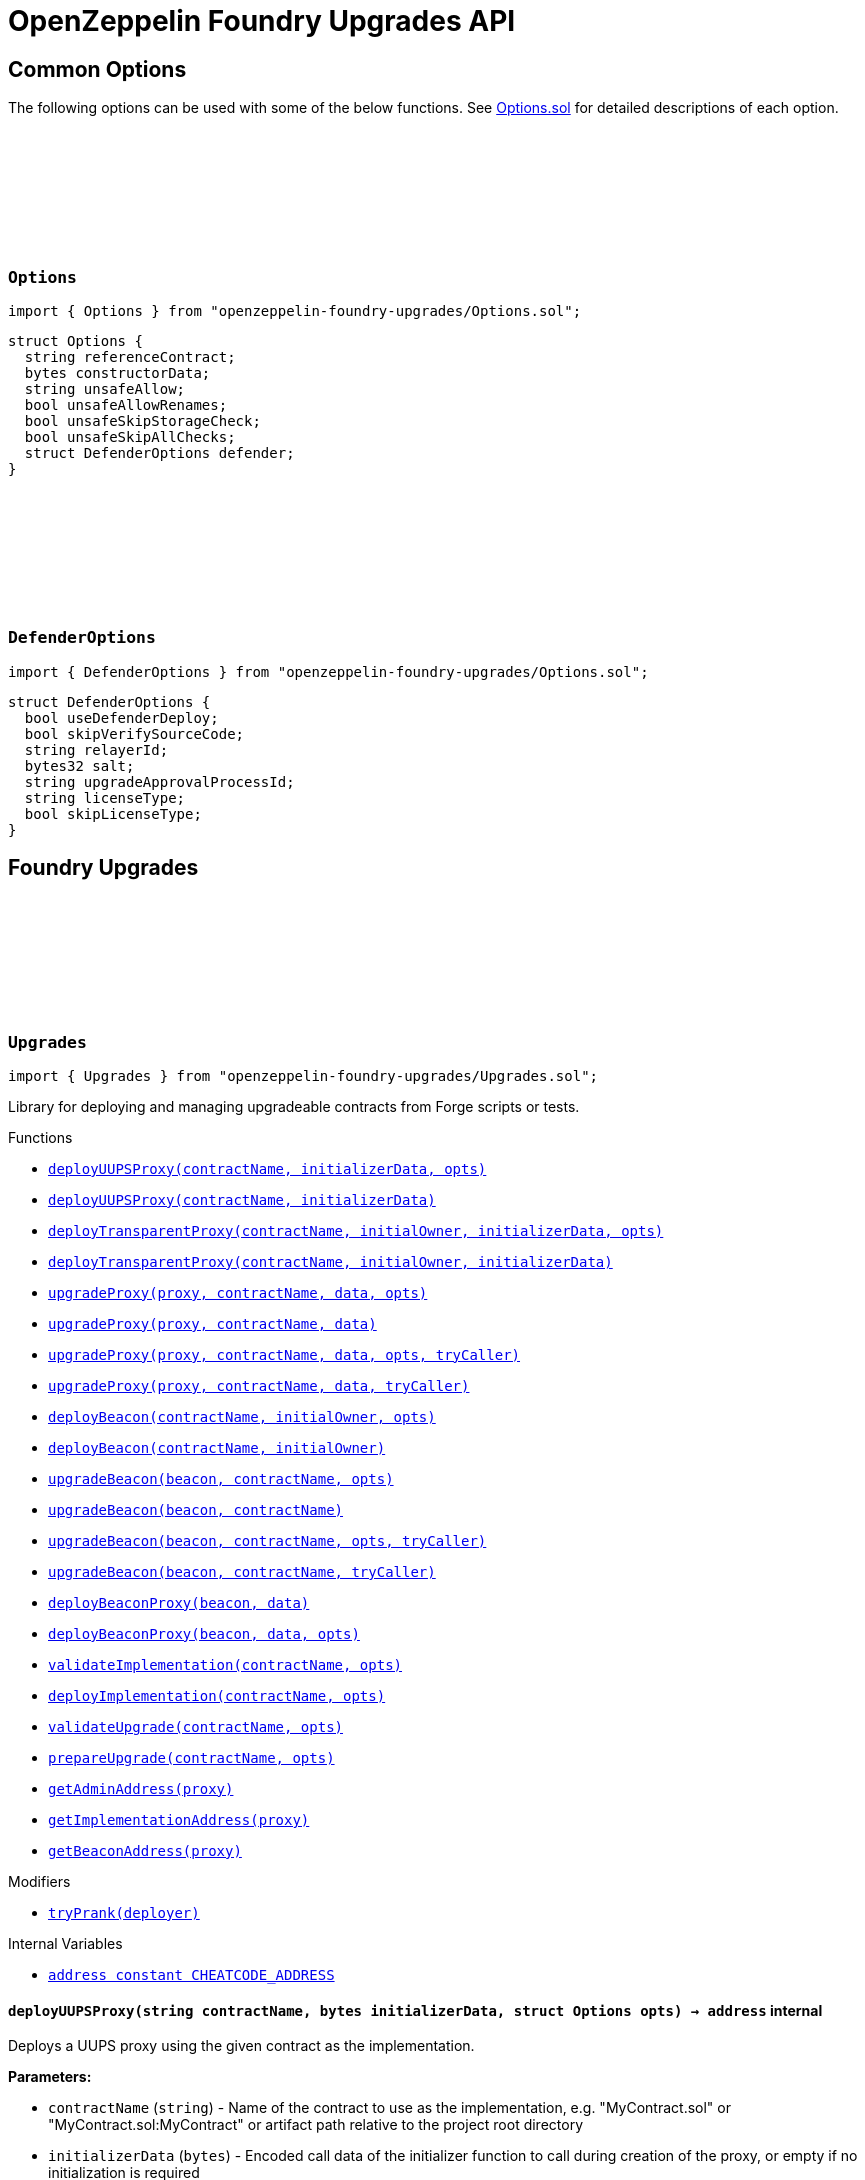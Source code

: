 :github-icon: pass:[<svg class="icon"><use href="#github-icon"/></svg>]
:xref-Upgrades-deployUUPSProxy-string-bytes-struct-Options-: xref:#Upgrades-deployUUPSProxy-string-bytes-struct-Options-
:xref-Upgrades-deployUUPSProxy-string-bytes-: xref:#Upgrades-deployUUPSProxy-string-bytes-
:xref-Upgrades-deployTransparentProxy-string-address-bytes-struct-Options-: xref:#Upgrades-deployTransparentProxy-string-address-bytes-struct-Options-
:xref-Upgrades-deployTransparentProxy-string-address-bytes-: xref:#Upgrades-deployTransparentProxy-string-address-bytes-
:xref-Upgrades-upgradeProxy-address-string-bytes-struct-Options-: xref:#Upgrades-upgradeProxy-address-string-bytes-struct-Options-
:xref-Upgrades-upgradeProxy-address-string-bytes-: xref:#Upgrades-upgradeProxy-address-string-bytes-
:xref-Upgrades-upgradeProxy-address-string-bytes-struct-Options-address-: xref:#Upgrades-upgradeProxy-address-string-bytes-struct-Options-address-
:xref-Upgrades-upgradeProxy-address-string-bytes-address-: xref:#Upgrades-upgradeProxy-address-string-bytes-address-
:xref-Upgrades-deployBeacon-string-address-struct-Options-: xref:#Upgrades-deployBeacon-string-address-struct-Options-
:xref-Upgrades-deployBeacon-string-address-: xref:#Upgrades-deployBeacon-string-address-
:xref-Upgrades-upgradeBeacon-address-string-struct-Options-: xref:#Upgrades-upgradeBeacon-address-string-struct-Options-
:xref-Upgrades-upgradeBeacon-address-string-: xref:#Upgrades-upgradeBeacon-address-string-
:xref-Upgrades-upgradeBeacon-address-string-struct-Options-address-: xref:#Upgrades-upgradeBeacon-address-string-struct-Options-address-
:xref-Upgrades-upgradeBeacon-address-string-address-: xref:#Upgrades-upgradeBeacon-address-string-address-
:xref-Upgrades-deployBeaconProxy-address-bytes-: xref:#Upgrades-deployBeaconProxy-address-bytes-
:xref-Upgrades-deployBeaconProxy-address-bytes-struct-Options-: xref:#Upgrades-deployBeaconProxy-address-bytes-struct-Options-
:xref-Upgrades-validateImplementation-string-struct-Options-: xref:#Upgrades-validateImplementation-string-struct-Options-
:xref-Upgrades-deployImplementation-string-struct-Options-: xref:#Upgrades-deployImplementation-string-struct-Options-
:xref-Upgrades-validateUpgrade-string-struct-Options-: xref:#Upgrades-validateUpgrade-string-struct-Options-
:xref-Upgrades-prepareUpgrade-string-struct-Options-: xref:#Upgrades-prepareUpgrade-string-struct-Options-
:xref-Upgrades-getAdminAddress-address-: xref:#Upgrades-getAdminAddress-address-
:xref-Upgrades-getImplementationAddress-address-: xref:#Upgrades-getImplementationAddress-address-
:xref-Upgrades-getBeaconAddress-address-: xref:#Upgrades-getBeaconAddress-address-
:xref-Upgrades-tryPrank-address-: xref:#Upgrades-tryPrank-address-
:xref-Upgrades-CHEATCODE_ADDRESS-address: xref:#Upgrades-CHEATCODE_ADDRESS-address
:xref-Defender-deployContract-string-: xref:#Defender-deployContract-string-
:xref-Defender-deployContract-string-struct-DefenderOptions-: xref:#Defender-deployContract-string-struct-DefenderOptions-
:xref-Defender-deployContract-string-bytes-: xref:#Defender-deployContract-string-bytes-
:xref-Defender-deployContract-string-bytes-struct-DefenderOptions-: xref:#Defender-deployContract-string-bytes-struct-DefenderOptions-
:xref-Defender-proposeUpgrade-address-string-struct-Options-: xref:#Defender-proposeUpgrade-address-string-struct-Options-
:xref-Defender-getDeployApprovalProcess--: xref:#Defender-getDeployApprovalProcess--
:xref-Defender-getUpgradeApprovalProcess--: xref:#Defender-getUpgradeApprovalProcess--
= OpenZeppelin Foundry Upgrades API

== Common Options

The following options can be used with some of the below functions. See https://github.com/OpenZeppelin/openzeppelin-foundry-upgrades/blob/main/src/Options.sol[Options.sol] for detailed descriptions of each option.

[[Options]]
=== `++Options++` link:https://github.com/OpenZeppelin/openzeppelin-foundry-upgrades/blob/main/src/Options.sol[{github-icon},role=heading-link]

[.hljs-theme-light.nopadding]
```solidity
import { Options } from "openzeppelin-foundry-upgrades/Options.sol";
```

```solidity
struct Options {
  string referenceContract;
  bytes constructorData;
  string unsafeAllow;
  bool unsafeAllowRenames;
  bool unsafeSkipStorageCheck;
  bool unsafeSkipAllChecks;
  struct DefenderOptions defender;
}
```

[[DefenderOptions]]
=== `++DefenderOptions++` link:https://github.com/OpenZeppelin/openzeppelin-foundry-upgrades/blob/main/src/Options.sol[{github-icon},role=heading-link]

[.hljs-theme-light.nopadding]
```solidity
import { DefenderOptions } from "openzeppelin-foundry-upgrades/Options.sol";
```

```solidity
struct DefenderOptions {
  bool useDefenderDeploy;
  bool skipVerifySourceCode;
  string relayerId;
  bytes32 salt;
  string upgradeApprovalProcessId;
  string licenseType;
  bool skipLicenseType;
}
```

== Foundry Upgrades

:deployUUPSProxy: pass:normal[xref:#Upgrades-deployUUPSProxy-string-bytes-struct-Options-[`++deployUUPSProxy++`]]
:deployUUPSProxy: pass:normal[xref:#Upgrades-deployUUPSProxy-string-bytes-[`++deployUUPSProxy++`]]
:deployTransparentProxy: pass:normal[xref:#Upgrades-deployTransparentProxy-string-address-bytes-struct-Options-[`++deployTransparentProxy++`]]
:deployTransparentProxy: pass:normal[xref:#Upgrades-deployTransparentProxy-string-address-bytes-[`++deployTransparentProxy++`]]
:upgradeProxy: pass:normal[xref:#Upgrades-upgradeProxy-address-string-bytes-struct-Options-[`++upgradeProxy++`]]
:upgradeProxy: pass:normal[xref:#Upgrades-upgradeProxy-address-string-bytes-[`++upgradeProxy++`]]
:upgradeProxy: pass:normal[xref:#Upgrades-upgradeProxy-address-string-bytes-struct-Options-address-[`++upgradeProxy++`]]
:upgradeProxy: pass:normal[xref:#Upgrades-upgradeProxy-address-string-bytes-address-[`++upgradeProxy++`]]
:deployBeacon: pass:normal[xref:#Upgrades-deployBeacon-string-address-struct-Options-[`++deployBeacon++`]]
:deployBeacon: pass:normal[xref:#Upgrades-deployBeacon-string-address-[`++deployBeacon++`]]
:upgradeBeacon: pass:normal[xref:#Upgrades-upgradeBeacon-address-string-struct-Options-[`++upgradeBeacon++`]]
:upgradeBeacon: pass:normal[xref:#Upgrades-upgradeBeacon-address-string-[`++upgradeBeacon++`]]
:upgradeBeacon: pass:normal[xref:#Upgrades-upgradeBeacon-address-string-struct-Options-address-[`++upgradeBeacon++`]]
:upgradeBeacon: pass:normal[xref:#Upgrades-upgradeBeacon-address-string-address-[`++upgradeBeacon++`]]
:deployBeaconProxy: pass:normal[xref:#Upgrades-deployBeaconProxy-address-bytes-[`++deployBeaconProxy++`]]
:deployBeaconProxy: pass:normal[xref:#Upgrades-deployBeaconProxy-address-bytes-struct-Options-[`++deployBeaconProxy++`]]
:validateImplementation: pass:normal[xref:#Upgrades-validateImplementation-string-struct-Options-[`++validateImplementation++`]]
:deployImplementation: pass:normal[xref:#Upgrades-deployImplementation-string-struct-Options-[`++deployImplementation++`]]
:validateUpgrade: pass:normal[xref:#Upgrades-validateUpgrade-string-struct-Options-[`++validateUpgrade++`]]
:prepareUpgrade: pass:normal[xref:#Upgrades-prepareUpgrade-string-struct-Options-[`++prepareUpgrade++`]]
:getAdminAddress: pass:normal[xref:#Upgrades-getAdminAddress-address-[`++getAdminAddress++`]]
:getImplementationAddress: pass:normal[xref:#Upgrades-getImplementationAddress-address-[`++getImplementationAddress++`]]
:getBeaconAddress: pass:normal[xref:#Upgrades-getBeaconAddress-address-[`++getBeaconAddress++`]]
:tryPrank: pass:normal[xref:#Upgrades-tryPrank-address-[`++tryPrank++`]]
:CHEATCODE_ADDRESS: pass:normal[xref:#Upgrades-CHEATCODE_ADDRESS-address[`++CHEATCODE_ADDRESS++`]]

[.contract]
[[Upgrades]]
=== `++Upgrades++` link:https://github.com/OpenZeppelin/openzeppelin-foundry-upgrades/blob/main/src/Upgrades.sol[{github-icon},role=heading-link]

[.hljs-theme-light.nopadding]
```solidity
import { Upgrades } from "openzeppelin-foundry-upgrades/Upgrades.sol";
```

Library for deploying and managing upgradeable contracts from Forge scripts or tests.

[.contract-index]
.Functions
--
* {xref-Upgrades-deployUUPSProxy-string-bytes-struct-Options-}[`++deployUUPSProxy(contractName, initializerData, opts)++`]
* {xref-Upgrades-deployUUPSProxy-string-bytes-}[`++deployUUPSProxy(contractName, initializerData)++`]
* {xref-Upgrades-deployTransparentProxy-string-address-bytes-struct-Options-}[`++deployTransparentProxy(contractName, initialOwner, initializerData, opts)++`]
* {xref-Upgrades-deployTransparentProxy-string-address-bytes-}[`++deployTransparentProxy(contractName, initialOwner, initializerData)++`]
* {xref-Upgrades-upgradeProxy-address-string-bytes-struct-Options-}[`++upgradeProxy(proxy, contractName, data, opts)++`]
* {xref-Upgrades-upgradeProxy-address-string-bytes-}[`++upgradeProxy(proxy, contractName, data)++`]
* {xref-Upgrades-upgradeProxy-address-string-bytes-struct-Options-address-}[`++upgradeProxy(proxy, contractName, data, opts, tryCaller)++`]
* {xref-Upgrades-upgradeProxy-address-string-bytes-address-}[`++upgradeProxy(proxy, contractName, data, tryCaller)++`]
* {xref-Upgrades-deployBeacon-string-address-struct-Options-}[`++deployBeacon(contractName, initialOwner, opts)++`]
* {xref-Upgrades-deployBeacon-string-address-}[`++deployBeacon(contractName, initialOwner)++`]
* {xref-Upgrades-upgradeBeacon-address-string-struct-Options-}[`++upgradeBeacon(beacon, contractName, opts)++`]
* {xref-Upgrades-upgradeBeacon-address-string-}[`++upgradeBeacon(beacon, contractName)++`]
* {xref-Upgrades-upgradeBeacon-address-string-struct-Options-address-}[`++upgradeBeacon(beacon, contractName, opts, tryCaller)++`]
* {xref-Upgrades-upgradeBeacon-address-string-address-}[`++upgradeBeacon(beacon, contractName, tryCaller)++`]
* {xref-Upgrades-deployBeaconProxy-address-bytes-}[`++deployBeaconProxy(beacon, data)++`]
* {xref-Upgrades-deployBeaconProxy-address-bytes-struct-Options-}[`++deployBeaconProxy(beacon, data, opts)++`]
* {xref-Upgrades-validateImplementation-string-struct-Options-}[`++validateImplementation(contractName, opts)++`]
* {xref-Upgrades-deployImplementation-string-struct-Options-}[`++deployImplementation(contractName, opts)++`]
* {xref-Upgrades-validateUpgrade-string-struct-Options-}[`++validateUpgrade(contractName, opts)++`]
* {xref-Upgrades-prepareUpgrade-string-struct-Options-}[`++prepareUpgrade(contractName, opts)++`]
* {xref-Upgrades-getAdminAddress-address-}[`++getAdminAddress(proxy)++`]
* {xref-Upgrades-getImplementationAddress-address-}[`++getImplementationAddress(proxy)++`]
* {xref-Upgrades-getBeaconAddress-address-}[`++getBeaconAddress(proxy)++`]

--

[.contract-index]
.Modifiers
--
* {xref-Upgrades-tryPrank-address-}[`++tryPrank(deployer)++`]
--

[.contract-index]
.Internal Variables
--
* {xref-Upgrades-CHEATCODE_ADDRESS-address}[`++address constant CHEATCODE_ADDRESS++`]

--

[.contract-item]
[[Upgrades-deployUUPSProxy-string-bytes-struct-Options-]]
==== `[.contract-item-name]#++deployUUPSProxy++#++(string contractName, bytes initializerData, struct Options opts) → address++` [.item-kind]#internal#

Deploys a UUPS proxy using the given contract as the implementation.

*Parameters:*

* `contractName` (`string`) - Name of the contract to use as the implementation, e.g. "MyContract.sol" or "MyContract.sol:MyContract" or artifact path relative to the project root directory
* `initializerData` (`bytes`) - Encoded call data of the initializer function to call during creation of the proxy, or empty if no initialization is required
* `opts` (`struct Options`) - Common options

*Returns*

* (`address`) - Proxy address

[.contract-item]
[[Upgrades-deployUUPSProxy-string-bytes-]]
==== `[.contract-item-name]#++deployUUPSProxy++#++(string contractName, bytes initializerData) → address++` [.item-kind]#internal#

Deploys a UUPS proxy using the given contract as the implementation.

*Parameters:*

* `contractName` (`string`) - Name of the contract to use as the implementation, e.g. "MyContract.sol" or "MyContract.sol:MyContract" or artifact path relative to the project root directory
* `initializerData` (`bytes`) - Encoded call data of the initializer function to call during creation of the proxy, or empty if no initialization is required

*Returns*

* (`address`) - Proxy address

[.contract-item]
[[Upgrades-deployTransparentProxy-string-address-bytes-struct-Options-]]
==== `[.contract-item-name]#++deployTransparentProxy++#++(string contractName, address initialOwner, bytes initializerData, struct Options opts) → address++` [.item-kind]#internal#

Deploys a transparent proxy using the given contract as the implementation.

*Parameters:*

* `contractName` (`string`) - Name of the contract to use as the implementation, e.g. "MyContract.sol" or "MyContract.sol:MyContract" or artifact path relative to the project root directory
* `initialOwner` (`address`) - Address to set as the owner of the ProxyAdmin contract which gets deployed by the proxy
* `initializerData` (`bytes`) - Encoded call data of the initializer function to call during creation of the proxy, or empty if no initialization is required
* `opts` (`struct Options`) - Common options

*Returns*

* (`address`) - Proxy address

[.contract-item]
[[Upgrades-deployTransparentProxy-string-address-bytes-]]
==== `[.contract-item-name]#++deployTransparentProxy++#++(string contractName, address initialOwner, bytes initializerData) → address++` [.item-kind]#internal#

Deploys a transparent proxy using the given contract as the implementation.

*Parameters:*

* `contractName` (`string`) - Name of the contract to use as the implementation, e.g. "MyContract.sol" or "MyContract.sol:MyContract" or artifact path relative to the project root directory
* `initialOwner` (`address`) - Address to set as the owner of the ProxyAdmin contract which gets deployed by the proxy
* `initializerData` (`bytes`) - Encoded call data of the initializer function to call during creation of the proxy, or empty if no initialization is required

*Returns*

* (`address`) - Proxy address

[.contract-item]
[[Upgrades-upgradeProxy-address-string-bytes-struct-Options-]]
==== `[.contract-item-name]#++upgradeProxy++#++(address proxy, string contractName, bytes data, struct Options opts)++` [.item-kind]#internal#

Upgrades a proxy to a new implementation contract. Only supported for UUPS or transparent proxies.

Requires that either the `referenceContract` option is set, or the new implementation contract has a `@custom:oz-upgrades-from <reference>` annotation.

*Parameters:*

* `proxy` (`address`) - Address of the proxy to upgrade
* `contractName` (`string`) - Name of the new implementation contract to upgrade to, e.g. "MyContract.sol" or "MyContract.sol:MyContract" or artifact path relative to the project root directory
* `data` (`bytes`) - Encoded call data of an arbitrary function to call during the upgrade process, or empty if no function needs to be called during the upgrade
* `opts` (`struct Options`) - Common options

[.contract-item]
[[Upgrades-upgradeProxy-address-string-bytes-]]
==== `[.contract-item-name]#++upgradeProxy++#++(address proxy, string contractName, bytes data)++` [.item-kind]#internal#

Upgrades a proxy to a new implementation contract. Only supported for UUPS or transparent proxies.

Requires that either the `referenceContract` option is set, or the new implementation contract has a `@custom:oz-upgrades-from <reference>` annotation.

*Parameters:*

* `proxy` (`address`) - Address of the proxy to upgrade
* `contractName` (`string`) - Name of the new implementation contract to upgrade to, e.g. "MyContract.sol" or "MyContract.sol:MyContract" or artifact path relative to the project root directory
* `data` (`bytes`) - Encoded call data of an arbitrary function to call during the upgrade process, or empty if no function needs to be called during the upgrade

[.contract-item]
[[Upgrades-upgradeProxy-address-string-bytes-struct-Options-address-]]
==== `[.contract-item-name]#++upgradeProxy++#++(address proxy, string contractName, bytes data, struct Options opts, address tryCaller)++` [.item-kind]#internal#

NOTE: For tests only. If broadcasting in scripts, use the `--sender <ADDRESS>` option with `forge script` instead.

Upgrades a proxy to a new implementation contract. Only supported for UUPS or transparent proxies.

Requires that either the `referenceContract` option is set, or the new implementation contract has a `@custom:oz-upgrades-from <reference>` annotation.

This function provides an additional `tryCaller` parameter to test an upgrade using a specific caller address.
Use this if you encounter `OwnableUnauthorizedAccount` errors in your tests.

*Parameters:*

* `proxy` (`address`) - Address of the proxy to upgrade
* `contractName` (`string`) - Name of the new implementation contract to upgrade to, e.g. "MyContract.sol" or "MyContract.sol:MyContract" or artifact path relative to the project root directory
* `data` (`bytes`) - Encoded call data of an arbitrary function to call during the upgrade process, or empty if no function needs to be called during the upgrade
* `opts` (`struct Options`) - Common options
* `tryCaller` (`address`) - Address to use as the caller of the upgrade function. This should be the address that owns the proxy or its ProxyAdmin.

[.contract-item]
[[Upgrades-upgradeProxy-address-string-bytes-address-]]
==== `[.contract-item-name]#++upgradeProxy++#++(address proxy, string contractName, bytes data, address tryCaller)++` [.item-kind]#internal#

NOTE: For tests only. If broadcasting in scripts, use the `--sender <ADDRESS>` option with `forge script` instead.

Upgrades a proxy to a new implementation contract. Only supported for UUPS or transparent proxies.

Requires that either the `referenceContract` option is set, or the new implementation contract has a `@custom:oz-upgrades-from <reference>` annotation.

This function provides an additional `tryCaller` parameter to test an upgrade using a specific caller address.
Use this if you encounter `OwnableUnauthorizedAccount` errors in your tests.

*Parameters:*

* `proxy` (`address`) - Address of the proxy to upgrade
* `contractName` (`string`) - Name of the new implementation contract to upgrade to, e.g. "MyContract.sol" or "MyContract.sol:MyContract" or artifact path relative to the project root directory
* `data` (`bytes`) - Encoded call data of an arbitrary function to call during the upgrade process, or empty if no function needs to be called during the upgrade
* `tryCaller` (`address`) - Address to use as the caller of the upgrade function. This should be the address that owns the proxy or its ProxyAdmin.

[.contract-item]
[[Upgrades-deployBeacon-string-address-struct-Options-]]
==== `[.contract-item-name]#++deployBeacon++#++(string contractName, address initialOwner, struct Options opts) → address++` [.item-kind]#internal#

Deploys an upgradeable beacon using the given contract as the implementation.

*Parameters:*

* `contractName` (`string`) - Name of the contract to use as the implementation, e.g. "MyContract.sol" or "MyContract.sol:MyContract" or artifact path relative to the project root directory
* `initialOwner` (`address`) - Address to set as the owner of the UpgradeableBeacon contract which gets deployed
* `opts` (`struct Options`) - Common options

*Returns*

* (`address`) - Beacon address

[.contract-item]
[[Upgrades-deployBeacon-string-address-]]
==== `[.contract-item-name]#++deployBeacon++#++(string contractName, address initialOwner) → address++` [.item-kind]#internal#

Deploys an upgradeable beacon using the given contract as the implementation.

*Parameters:*

* `contractName` (`string`) - Name of the contract to use as the implementation, e.g. "MyContract.sol" or "MyContract.sol:MyContract" or artifact path relative to the project root directory
* `initialOwner` (`address`) - Address to set as the owner of the UpgradeableBeacon contract which gets deployed

*Returns*

* (`address`) - Beacon address

[.contract-item]
[[Upgrades-upgradeBeacon-address-string-struct-Options-]]
==== `[.contract-item-name]#++upgradeBeacon++#++(address beacon, string contractName, struct Options opts)++` [.item-kind]#internal#

Upgrades a beacon to a new implementation contract.

Requires that either the `referenceContract` option is set, or the new implementation contract has a `@custom:oz-upgrades-from <reference>` annotation.

*Parameters:*

* `beacon` (`address`) - Address of the beacon to upgrade
* `contractName` (`string`) - Name of the new implementation contract to upgrade to, e.g. "MyContract.sol" or "MyContract.sol:MyContract" or artifact path relative to the project root directory
* `opts` (`struct Options`) - Common options

[.contract-item]
[[Upgrades-upgradeBeacon-address-string-]]
==== `[.contract-item-name]#++upgradeBeacon++#++(address beacon, string contractName)++` [.item-kind]#internal#

Upgrades a beacon to a new implementation contract.

Requires that either the `referenceContract` option is set, or the new implementation contract has a `@custom:oz-upgrades-from <reference>` annotation.

*Parameters:*

* `beacon` (`address`) - Address of the beacon to upgrade
* `contractName` (`string`) - Name of the new implementation contract to upgrade to, e.g. "MyContract.sol" or "MyContract.sol:MyContract" or artifact path relative to the project root directory

[.contract-item]
[[Upgrades-upgradeBeacon-address-string-struct-Options-address-]]
==== `[.contract-item-name]#++upgradeBeacon++#++(address beacon, string contractName, struct Options opts, address tryCaller)++` [.item-kind]#internal#

NOTE: For tests only. If broadcasting in scripts, use the `--sender <ADDRESS>` option with `forge script` instead.

Upgrades a beacon to a new implementation contract.

Requires that either the `referenceContract` option is set, or the new implementation contract has a `@custom:oz-upgrades-from <reference>` annotation.

This function provides an additional `tryCaller` parameter to test an upgrade using a specific caller address.
Use this if you encounter `OwnableUnauthorizedAccount` errors in your tests.

*Parameters:*

* `beacon` (`address`) - Address of the beacon to upgrade
* `contractName` (`string`) - Name of the new implementation contract to upgrade to, e.g. "MyContract.sol" or "MyContract.sol:MyContract" or artifact path relative to the project root directory
* `opts` (`struct Options`) - Common options
* `tryCaller` (`address`) - Address to use as the caller of the upgrade function. This should be the address that owns the beacon.

[.contract-item]
[[Upgrades-upgradeBeacon-address-string-address-]]
==== `[.contract-item-name]#++upgradeBeacon++#++(address beacon, string contractName, address tryCaller)++` [.item-kind]#internal#

NOTE: For tests only. If broadcasting in scripts, use the `--sender <ADDRESS>` option with `forge script` instead.

Upgrades a beacon to a new implementation contract.

Requires that either the `referenceContract` option is set, or the new implementation contract has a `@custom:oz-upgrades-from <reference>` annotation.

This function provides an additional `tryCaller` parameter to test an upgrade using a specific caller address.
Use this if you encounter `OwnableUnauthorizedAccount` errors in your tests.

*Parameters:*

* `beacon` (`address`) - Address of the beacon to upgrade
* `contractName` (`string`) - Name of the new implementation contract to upgrade to, e.g. "MyContract.sol" or "MyContract.sol:MyContract" or artifact path relative to the project root directory
* `tryCaller` (`address`) - Address to use as the caller of the upgrade function. This should be the address that owns the beacon.

[.contract-item]
[[Upgrades-deployBeaconProxy-address-bytes-]]
==== `[.contract-item-name]#++deployBeaconProxy++#++(address beacon, bytes data) → address++` [.item-kind]#internal#

Deploys a beacon proxy using the given beacon and call data.

*Parameters:*

* `beacon` (`address`) - Address of the beacon to use
* `data` (`bytes`) - Encoded call data of the initializer function to call during creation of the proxy, or empty if no initialization is required

*Returns*

* (`address`) - Proxy address

[.contract-item]
[[Upgrades-deployBeaconProxy-address-bytes-struct-Options-]]
==== `[.contract-item-name]#++deployBeaconProxy++#++(address beacon, bytes data, struct Options opts) → address++` [.item-kind]#internal#

Deploys a beacon proxy using the given beacon and call data.

*Parameters:*

* `beacon` (`address`) - Address of the beacon to use
* `data` (`bytes`) - Encoded call data of the initializer function to call during creation of the proxy, or empty if no initialization is required
* `opts` (`struct Options`) - Common options

*Returns*

* (`address`) - Proxy address

[.contract-item]
[[Upgrades-validateImplementation-string-struct-Options-]]
==== `[.contract-item-name]#++validateImplementation++#++(string contractName, struct Options opts)++` [.item-kind]#internal#

Validates an implementation contract, but does not deploy it.

*Parameters:*

* `contractName` (`string`) - Name of the contract to validate, e.g. "MyContract.sol" or "MyContract.sol:MyContract" or artifact path relative to the project root directory
* `opts` (`struct Options`) - Common options

[.contract-item]
[[Upgrades-deployImplementation-string-struct-Options-]]
==== `[.contract-item-name]#++deployImplementation++#++(string contractName, struct Options opts) → address++` [.item-kind]#internal#

Validates and deploys an implementation contract, and returns its address.

*Parameters:*

* `contractName` (`string`) - Name of the contract to deploy, e.g. "MyContract.sol" or "MyContract.sol:MyContract" or artifact path relative to the project root directory
* `opts` (`struct Options`) - Common options

*Returns*

* (`address`) - Address of the implementation contract

[.contract-item]
[[Upgrades-validateUpgrade-string-struct-Options-]]
==== `[.contract-item-name]#++validateUpgrade++#++(string contractName, struct Options opts)++` [.item-kind]#internal#

Validates a new implementation contract in comparison with a reference contract, but does not deploy it.

Requires that either the `referenceContract` option is set, or the contract has a `@custom:oz-upgrades-from <reference>` annotation.

*Parameters:*

* `contractName` (`string`) - Name of the contract to validate, e.g. "MyContract.sol" or "MyContract.sol:MyContract" or artifact path relative to the project root directory
* `opts` (`struct Options`) - Common options

[.contract-item]
[[Upgrades-prepareUpgrade-string-struct-Options-]]
==== `[.contract-item-name]#++prepareUpgrade++#++(string contractName, struct Options opts) → address++` [.item-kind]#internal#

Validates a new implementation contract in comparison with a reference contract, deploys the new implementation contract,
and returns its address.

Requires that either the `referenceContract` option is set, or the contract has a `@custom:oz-upgrades-from <reference>` annotation.

Use this method to prepare an upgrade to be run from an admin address you do not control directly or cannot use from your deployment environment.

*Parameters:*

* `contractName` (`string`) - Name of the contract to deploy, e.g. "MyContract.sol" or "MyContract.sol:MyContract" or artifact path relative to the project root directory
* `opts` (`struct Options`) - Common options

*Returns*

* (`address`) - Address of the new implementation contract

[.contract-item]
[[Upgrades-getAdminAddress-address-]]
==== `[.contract-item-name]#++getAdminAddress++#++(address proxy) → address++` [.item-kind]#internal#

Gets the admin address of a transparent proxy from its ERC1967 admin storage slot.

*Parameters:*

* `proxy` (`address`) - Address of a transparent proxy

*Returns*

* (`address`) - Admin address

[.contract-item]
[[Upgrades-getImplementationAddress-address-]]
==== `[.contract-item-name]#++getImplementationAddress++#++(address proxy) → address++` [.item-kind]#internal#

Gets the implementation address of a transparent or UUPS proxy from its ERC1967 implementation storage slot.

*Parameters:*

* `proxy` (`address`) - Address of a transparent or UUPS proxy

*Returns*

* (`address`) - Implementation address

[.contract-item]
[[Upgrades-getBeaconAddress-address-]]
==== `[.contract-item-name]#++getBeaconAddress++#++(address proxy) → address++` [.item-kind]#internal#

Gets the beacon address of a beacon proxy from its ERC1967 beacon storage slot.

*Parameters:*

* `proxy` (`address`) - Address of a beacon proxy

*Returns*

* (`address`) - Beacon address

[.contract-item]
[[Upgrades-tryPrank-address-]]
==== `[.contract-item-name]#++tryPrank++#++(address deployer)++` [.item-kind]#modifier#

Runs a function as a prank, or just runs the function normally if the prank could not be started.

[.contract-item]
[[Upgrades-CHEATCODE_ADDRESS-address]]
==== `address [.contract-item-name]#++CHEATCODE_ADDRESS++#` [.item-kind]#internal constant#

== Foundry Defender

:deployContract: pass:normal[xref:#Defender-deployContract-string-[`++deployContract++`]]
:deployContract: pass:normal[xref:#Defender-deployContract-string-struct-DefenderOptions-[`++deployContract++`]]
:deployContract: pass:normal[xref:#Defender-deployContract-string-bytes-[`++deployContract++`]]
:deployContract: pass:normal[xref:#Defender-deployContract-string-bytes-struct-DefenderOptions-[`++deployContract++`]]
:proposeUpgrade: pass:normal[xref:#Defender-proposeUpgrade-address-string-struct-Options-[`++proposeUpgrade++`]]
:getDeployApprovalProcess: pass:normal[xref:#Defender-getDeployApprovalProcess--[`++getDeployApprovalProcess++`]]
:getUpgradeApprovalProcess: pass:normal[xref:#Defender-getUpgradeApprovalProcess--[`++getUpgradeApprovalProcess++`]]

[.contract]
[[Defender]]
=== `++Defender++` link:https://github.com/OpenZeppelin/openzeppelin-foundry-upgrades/blob/main/src/Defender.sol[{github-icon},role=heading-link]

[.hljs-theme-light.nopadding]
```solidity
import { Defender } from "openzeppelin-foundry-upgrades/Defender.sol";
```

Library for interacting with OpenZeppelin Defender from Forge scripts or tests.

[.contract-index]
.Functions
--
* {xref-Defender-deployContract-string-}[`++deployContract(contractName)++`]
* {xref-Defender-deployContract-string-struct-DefenderOptions-}[`++deployContract(contractName, defenderOpts)++`]
* {xref-Defender-deployContract-string-bytes-}[`++deployContract(contractName, constructorData)++`]
* {xref-Defender-deployContract-string-bytes-struct-DefenderOptions-}[`++deployContract(contractName, constructorData, defenderOpts)++`]
* {xref-Defender-proposeUpgrade-address-string-struct-Options-}[`++proposeUpgrade(proxyAddress, newImplementationContractName, opts)++`]
* {xref-Defender-getDeployApprovalProcess--}[`++getDeployApprovalProcess()++`]
* {xref-Defender-getUpgradeApprovalProcess--}[`++getUpgradeApprovalProcess()++`]

--

[.contract-item]
[[Defender-deployContract-string-]]
==== `[.contract-item-name]#++deployContract++#++(string contractName) → address++` [.item-kind]#internal#

Deploys a contract to the current network using OpenZeppelin Defender.

WARNING: Do not use this function directly if you are deploying an upgradeable contract. This function does not validate whether the contract is upgrade safe.

NOTE: If using an EOA or Safe to deploy, go to https://defender.openzeppelin.com/v2/#/deploy[Defender deploy] to submit the pending deployment while the script is running.
The script waits for the deployment to complete before it continues.

*Parameters:*

* `contractName` (`string`) - Name of the contract to deploy, e.g. "MyContract.sol" or "MyContract.sol:MyContract" or artifact path relative to the project root directory

*Returns*

* (`address`) - Address of the deployed contract

[.contract-item]
[[Defender-deployContract-string-struct-DefenderOptions-]]
==== `[.contract-item-name]#++deployContract++#++(string contractName, struct DefenderOptions defenderOpts) → address++` [.item-kind]#internal#

Deploys a contract to the current network using OpenZeppelin Defender.

WARNING: Do not use this function directly if you are deploying an upgradeable contract. This function does not validate whether the contract is upgrade safe.

NOTE: If using an EOA or Safe to deploy, go to https://defender.openzeppelin.com/v2/#/deploy[Defender deploy] to submit the pending deployment while the script is running.
The script waits for the deployment to complete before it continues.

*Parameters:*

* `contractName` (`string`) - Name of the contract to deploy, e.g. "MyContract.sol" or "MyContract.sol:MyContract" or artifact path relative to the project root directory
* `defenderOpts` (`struct DefenderOptions`) - Defender deployment options. Note that the `useDefenderDeploy` option is always treated as `true` when called from this function.

*Returns*

* (`address`) - Address of the deployed contract

[.contract-item]
[[Defender-deployContract-string-bytes-]]
==== `[.contract-item-name]#++deployContract++#++(string contractName, bytes constructorData) → address++` [.item-kind]#internal#

Deploys a contract with constructor arguments to the current network using OpenZeppelin Defender.

WARNING: Do not use this function directly if you are deploying an upgradeable contract. This function does not validate whether the contract is upgrade safe.

NOTE: If using an EOA or Safe to deploy, go to https://defender.openzeppelin.com/v2/#/deploy[Defender deploy] to submit the pending deployment while the script is running.
The script waits for the deployment to complete before it continues.

*Parameters:*

* `contractName` (`string`) - Name of the contract to deploy, e.g. "MyContract.sol" or "MyContract.sol:MyContract" or artifact path relative to the project root directory
* `constructorData` (`bytes`) - Encoded constructor arguments

*Returns*

* (`address`) - Address of the deployed contract

[.contract-item]
[[Defender-deployContract-string-bytes-struct-DefenderOptions-]]
==== `[.contract-item-name]#++deployContract++#++(string contractName, bytes constructorData, struct DefenderOptions defenderOpts) → address++` [.item-kind]#internal#

Deploys a contract with constructor arguments to the current network using OpenZeppelin Defender.

WARNING: Do not use this function directly if you are deploying an upgradeable contract. This function does not validate whether the contract is upgrade safe.

NOTE: If using an EOA or Safe to deploy, go to https://defender.openzeppelin.com/v2/#/deploy[Defender deploy] to submit the pending deployment while the script is running.
The script waits for the deployment to complete before it continues.

*Parameters:*

* `contractName` (`string`) - Name of the contract to deploy, e.g. "MyContract.sol" or "MyContract.sol:MyContract" or artifact path relative to the project root directory
* `constructorData` (`bytes`) - Encoded constructor arguments
* `defenderOpts` (`struct DefenderOptions`) - Defender deployment options. Note that the `useDefenderDeploy` option is always treated as `true` when called from this function.

*Returns*

* (`address`) - Address of the deployed contract

[.contract-item]
[[Defender-proposeUpgrade-address-string-struct-Options-]]
==== `[.contract-item-name]#++proposeUpgrade++#++(address proxyAddress, string newImplementationContractName, struct Options opts) → struct ProposeUpgradeResponse++` [.item-kind]#internal#

Proposes an upgrade to an upgradeable proxy using OpenZeppelin Defender.

This function validates a new implementation contract in comparison with a reference contract, deploys the new implementation contract using Defender,
and proposes an upgrade to the new implementation contract using an upgrade approval process on Defender.

Supported for UUPS or Transparent proxies. Not currently supported for beacon proxies or beacons.
For beacons, use `Upgrades.prepareUpgrade` along with a transaction proposal on Defender to upgrade the beacon to the deployed implementation.

Requires that either the `referenceContract` option is set, or the contract has a `@custom:oz-upgrades-from <reference>` annotation.

WARNING: Ensure that the reference contract is the same as the current implementation contract that the proxy is pointing to.
This function does not validate that the reference contract is the current implementation.

NOTE: If using an EOA or Safe to deploy, go to https://defender.openzeppelin.com/v2/#/deploy[Defender deploy] to submit the pending deployment of the new implementation contract while the script is running.
The script waits for the deployment to complete before it continues.

*Parameters:*

* `proxyAddress` (`address`) - The proxy address
* `newImplementationContractName` (`string`) - Name of the new implementation contract to upgrade to, e.g. "MyContract.sol" or "MyContract.sol:MyContract" or artifact path relative to the project root directory
* `opts` (`struct Options`) - Common options. Note that the `defender.useDefenderDeploy` option is always treated as `true` when called from this function.

*Returns*

* (`struct ProposeUpgradeResponse`) - Struct containing the proposal ID and URL for the upgrade proposal

[.contract-item]
[[Defender-getDeployApprovalProcess--]]
==== `[.contract-item-name]#++getDeployApprovalProcess++#++() → struct ApprovalProcessResponse++` [.item-kind]#internal#

Gets the default deploy approval process configured for your deployment environment on OpenZeppelin Defender.

*Returns*

* (`struct ApprovalProcessResponse`) - Struct with the default deploy approval process ID and the associated address, such as a Relayer, EOA, or multisig wallet address.

[.contract-item]
[[Defender-getUpgradeApprovalProcess--]]
==== `[.contract-item-name]#++getUpgradeApprovalProcess++#++() → struct ApprovalProcessResponse++` [.item-kind]#internal#

Gets the default upgrade approval process configured for your deployment environment on OpenZeppelin Defender.
For example, this is useful for determining the default multisig wallet that you can use in your scripts to assign as the owner of your proxy.

*Returns*

* (`struct ApprovalProcessResponse`) - Struct with the default upgrade approval process ID and the associated address, such as a multisig or governor contract address.

